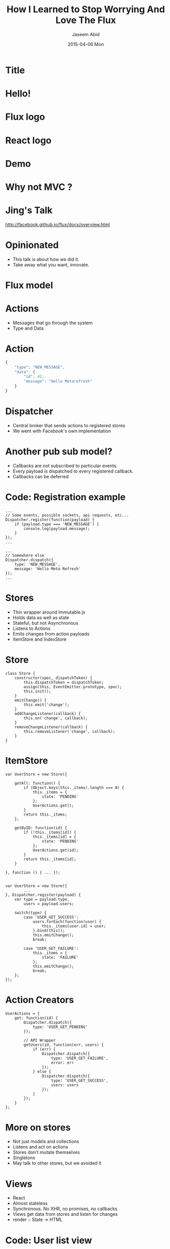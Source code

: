 #+TITLE:     How I Learned to Stop Worrying And Love The Flux
#+AUTHOR:    Jaseem Abid
#+EMAIL:     j@ideadevice.com
#+DATE:      2015-04-06 Mon

* Title
* Hello!
* Flux logo
:PROPERTIES:
:reveal_background: img/flux-logo.svg
:reveal_background_trans: slide
:END:
* React logo
:PROPERTIES:
:reveal_background: img/react-logo.png
:END:
* Demo
* Why not MVC ?
* Jing's Talk
[[./img/jing.png]]
http://facebook.github.io/flux/docs/overview.html
* Opinionated
- This talk is about how we did it.
- Take away what you want, innovate.

* Flux model
[[./img/flux-simple.png]]

* Actions
- Messages that go through the system
- Type and Data

* Action
#+BEGIN_SRC js
  {
      "type": "NEW_MESSAGE",
      "data": {
          "id": 42,
          "message": "Hello Metarefresh"
      }
  }
#+END_SRC

* Dispatcher
- Central broker that sends actions to registered stores
- We went with Facebook's own implementation
* Another pub sub model?

- Callbacks are not subscribed to particular events.
- Every payload is dispatched to every registered callback.
- Callbacks can be deferred

* Code: Registration example
#+BEGIN_SRC js2
  ...
  // Some events, possible sockets, api requests, etc...
  Dispatcher.register(function(payload) {
      if (payload.type === 'NEW_MESSAGE') {
          console.log(payload.message);
      }
  });
  ...

  ...
  // Somewhere else
  Dispatcher.dispatch({
      type: 'NEW_MESSAGE',
      message: 'Hello Meta Refresh'
  });
  ...
#+END_SRC

* Stores
- Thin wrapper around Immutable.js
- Holds data as well as state
- Stateful, but not Asynchronous
- Listens to Actions
- Emits changes from action payloads
- ItemStore and IndexStore

* Store
#+BEGIN_SRC js2
  class Store {
      constructor(spec, dispatchToken) {
          this.dispatchToken = dispatchToken;
          assign(this, EventEmitter.prototype, spec);
          this.init();
      }
      emitChange() {
          this.emit('change');
      }
      addChangeListener(callback) {
          this.on('change', callback);
      }
      removeChangeListener(callback) {
          this.removeListener('change', callback);
      }
  }
#+END_SRC

* ItemStore

#+BEGIN_SRC js2
  var UserStore = new Store({

      getAll: function() {
          if (Object.keys(this._items).length === 0) {
              this._items = {
                  state: 'PENDING'
              };
              UserActions.get();
          }
          return this._items;
      },

      getByID: function(id) {
          if (!this._items[id]) {
              this._items[id] = {
                  state: 'PENDING'
              };
              UserActions.get(id);
          }
          return this._items[id];
      }

  }, function () { ... });

#+END_SRC

#+BEGIN_SRC js2
  var UserStore = new Store({
          ...
  }, Dispatcher.register(payload) {
      var type = payload.type,
          users = payload.users;

      switch(type) {
          case 'USER_GET_SUCCESS':
              users.forEach(function(user) {
                  this._items[user.id] = user;
              }.bind(this));
              this.emitChange();
              break;

          case 'USER_GET_FAILURE':
              this._items = {
                  state: 'FAILURE'
              };
              this.emitChange();
              break;
      };
  });
#+END_SRC

* Action Creators
#+BEGIN_SRC js2
  UserActions = {
      get: function(id) {
          Dispatcher.dispatch({
              type: 'USER_GET_PENDING'
          });

          // API Wrapper
          getUsers(id, function(err, users) {
              if (err) {
                  Dispatcher.dispatch({
                      type: 'USER_GET_FAILURE',
                      error: err
                  });
              } else {
                  Dispatcher.dispatch({
                      type: 'USER_GET_SUCCESS',
                      users: users
                  });
              }
          });
      }
  };
#+END_SRC

* More on stores
- Not just models and collections
- Listens and act on actions
- Stores don't mutate themselves
- Singletons
- May talk to other stores, but we avoided it

* Views
- React
- Almost stateless
- Synchronous. No XHR, no promises, no callbacks
- Views get data from stores and listen for changes
- render :: State -> HTML
* Code: User list view
#+begin_src js2
  var UserList = React.createClass({

      componentWillMount: function() {},

      componentDidUpdate: function() {},

      getInitialState: function() {},

      getStateFromStores: function() {},

      setStateFromStores: function() {},

      render: function() {}
  });
#+end_src

* Code: Getting data from stores
#+BEGIN_SRC js2
  ...

  getInitialState: function() {
      return {
          users: this.getStateFromStores()
      };
  },

  getStateFromStores: function() {
      return UserListStore.getAll();
  },

  setStateFromStores: function() {
      this.setState({
          users: this.getStateFromStores()
      });
  }

  ...
#+END_SRC

* Code: Views register for store events
#+begin_src js2
  ...

  componentDidMount: function() {
      UserIndexStore.addChangeListener(
          this.setStateFromStores);
  },

  componentWillUnmount: function() {
      UserIndexStore.removeChangeListener(
          this.setStateFromStores);
  }

  ...
#+end_src

* Code: View rendering
#+BEGIN_SRC js
  ...

  render: function() {
      var users = this.state.users;

      return (
          <table>
              {users.map(function(user) {
                  return (
                      <tr>
                          <td> {user.name} </td>
                          <td> {user.email} </td>
                       </tr>
                  );
              })}
          </table>
      );
  }

  ...
#+END_SRC

* Oops!
* this.props and this.state
* Views & Action creators
[Second flux image here]
* Views can fire off actions
#+BEGIN_SRC js2
  var UserList = React.createClass({
      ...
      onSubmit: function(e) {
          e.preventDefault();
          if (this.state.isNew) {
              UserActions.create(this.state.user.toJSON());
          } else {
              UserActions.update(this.state.user.toJSON());
          }
      }
      ...
#+END_SRC

* User action creator does the heavy work
#+BEGIN_SRC js2
  UserActions = {
      ...

      create: function(user) {
          Dispatcher.dispatch({
              type: 'USER_CREATE',
              message: 'Creating User "' + user.username + '"',
              item: user
          });

          // The async bit
          createUser(user).then(function(data) {
              Dispatcher.dispatch({
                  type: 'USER_CREATE_SUCCESS',
                  item: user,
                  data: data
              });

          }, function(err) {
              Dispatcher.dispatch({
                  type: 'USER_CREATE_FAILURE',
                  item: user,
                  error: err
              });
          });
      }
  }
#+END_SRC

* Dependent stores
- Data dependency between stores
- Store.dispatchToken
- IndexStore `waitFor` ItemStore

* Code: WaitFor

#+BEGIN_SRC js2
  class IndexStore extends Store {
      constructor(ItemStore, spec, dispatcherCallback) {
          invariant(ItemStore, 'Cannot instantiate IndexStore without ItemStore');

          super(spec, Dispatcher.register(function(payload) {

              if (payload.action.type === this.GET_SUCCESS_ACTION) {
                  // Wait for all the item store to finish updating it this.
                  Dispatcher.waitFor([ItemStore.dispatchToken]);
              ...
#+END_SRC

* Testing
- React.addons.TestUtils
- Mocha vs Jest
* Code: Testing

#+BEGIN_SRC js2
  var TestUtils = React.addons.TestUtils,
      expect = require('expect.js'),

      UserList = require('UserList.jsx'),
      UserActions = require('UserActions.jsx');

  describe('User list testing', () => {

      it('Renders a loading page', () => {
          // Render the Expiry tab into the document
          var userlist = TestUtils.renderIntoDocument(<UserList/>),
              node = expiry.getDOMNode();

          expect(node.textContent).to.be("LOADING");
      });

      it('Shows atlest one user', () => {

          // Fire user get action
          Dispatcher.fire({
              type: 'USER_GET_SUCCESS',
              data: [{
                  name: 'John Doe'
              }]
          });

          expect(node.textContent).to.be(...);
      }):

  });


#+END_SRC

* Some lessons learned
- Fewer network requests in certain cases
- Testable to a large extend
- Asynchronous code localized to action creators
- State localized to stores mostly
- Views mostly stateless, synchronous
- Playbacks with actions
- Detailed analytics
* Some bad parts
- Store callbacks end up hairy
- String types
* There is more...
- Optimistic UI
- Immutable.js backed actions and stores
- Website "playback"
- hasEnoughDetails
- ErrorStores, Notifications
- Routers
- React goodness!
